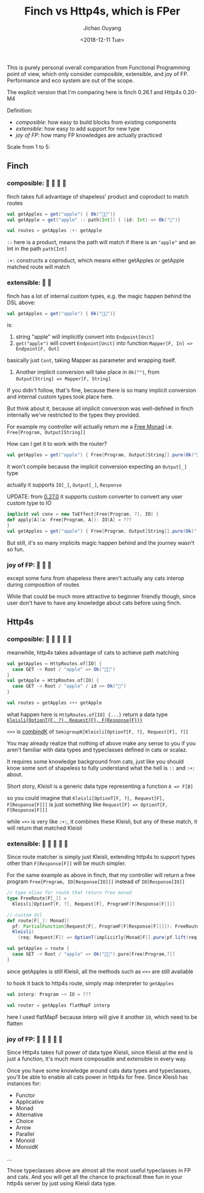 #+TITLE: Finch vs Http4s, which is FPer
#+DATE: <2018-12-11 Tue>
#+AUTHOR: Jichao Ouyang

This is purely personal overall comparation from Functional Programming point of view, which only
consider composible, extensible, and joy of FP. Performance and eco system are out of the scope.

The explicit version that I'm comparing here is finch 0.26.1 and Http4s 0.20-M4

Definition:

- /composible/: how easy to build blocks from existing components
- /extensible/: how easy to add support for new type
- /joy of FP/: how many FP knowledges are actually practiced

Scale from 1 to 5:

** Finch

*** composible: 🍎 🍎 🍎 🍎
finch takes full advantage of shapeless' product and coproduct to match routes
#+BEGIN_SRC scala
val getApples = get("apple") { Ok("🍎🍎")} 
val getApple = get("apple" :: path[Int]) { (id: Int) => Ok("🍎")}

val routes = getApples :+: getApple
#+END_SRC

=::= here is a product, means the path will match if there is an ="apple"= and an Int in the path =path[Int]=

=:+:= constructs a coproduct, which means either getApples or getApple matched route will match

*** extensible: 🍎 🍎
finch has a lot of internal custom types, e.g. the magic happen behind the DSL above:
#+BEGIN_SRC scala
val getApples = get("apple") { Ok("🍎🍎")} 
#+END_SRC
is:

1. string "apple" will implicitly convert into =Endpoint[Unit]=
2. =get("apple")= will covert =Endpoint[Unit]= into function =Mapper[F, In] => Endpoint[F, Out]=
basically just =Cont=, taking Mapper as parameter and wrapping itself.
3. Another implicit conversion will take place in =Ok("")=, from ~Output[String] => Mapper[F, String]~

If you didn't follow, that's fine, because there is so many implicit conversion and internal custom types
took place here.

But think about it, because all implicit conversion was well-defined in finch internally
we've restricted to the types they provided.

For example my controller will actually return me a [[https://typelevel.org/cats/datatypes/freemonad.html][Free Monad]] i.e. =Free[Program, Output[String]]=

How can I get it to work with the router?

#+BEGIN_SRC scala
val getApples = get("apple") { Free[Program, Output[String]].pure(Ok("🍎🍎"))} 
#+END_SRC

it won't compile because the implicit conversion expecting an =Output[_]= type

actually it supports =IO[_]=, =Output[_]=, =Response=

UPDATE: from [[https://github.com/finagle/finch/pull/1045][0.27.0]] it supports custom converter to convert any user custom type to IO

#+BEGIN_SRC scala
implicit val conv = new ToEffect[Free[Program, ?], IO] {
def apply[A](a: Free[Program, A]): IO[A] = ???
}
val getApples = get("apple") { Free[Program, Output[String]].pure(Ok("
#+END_SRC

But still, it's so many implicits magic happen behind and the journey wasn't so fun.


*** joy of FP: 🍎 🍎 🍎

except some funs from shapeless there aren't actually any cats interop during composition of routes

While that could be much more attractive to beginner friendly though, since user don't have to have
any knowledge about cats before using finch.

** Http4s
*** composible: 🍎 🍎 🍎 🍎 🍎
meanwhile, http4s takes advantage of cats to achieve path matching
#+BEGIN_SRC scala
val getApples = HttpRoutes.of[IO] {
  case GET -> Root / "apple" => Ok("🍎🍎")
}
val getApple = HttpRoutes.of[IO] {
  case GET -> Root / "apple" / id => Ok("🍎")
}

val routes = getApples <+> getApple
#+END_SRC

what happen here is =HttpRoutes.of[IO] {...}= return a data type [[https://typelevel.org/cats/datatypes/kleisli.html][=Kleisli{OptionT{F, ?}, Request{F}, F{Response{F}}}=]]

=<+>= is [[https://typelevel.org/cats/typeclasses/semigroupk.html][combindK]] of ~SemigroupK[Kleisli[OptionT[F, ?], Request[F], ?]]~

You may already realize that nothing of above make any sense to you if you aren't
familiar with data types and typeclasses defined in cats or scalaz.

It requires some knowledge background from cats, just like you should know some sort of shapeless to fully understand what the hell is =::= and =:+:= about.

Short story, /Kleisli/ is a generic data type representing a function =A => F[B]=

so you could imagine that =Kleisli[OptionT[F, ?], Request[F], F[Response[F]]]= is just something like
=Request[F] => OptionT[F, F[Response[F]]]=

while =<+>= is very like =:+:=, it combines these Kleisli, but any of these match, it will
return that matched Kleisli

*** extensible: 🍎 🍎 🍎 🍎 🍎

Since route matcher is simply just Kleisli, extending http4s to support types other than =F[Response[F]]= will
be much simpler.

For the same example as above in finch, that my controller will return a free program =Free[Program, IO[Response[IO]]]= instead of =IO[Response[IO]]=

#+BEGIN_SRC scala
  // type alias for route that return free monad
  type FreeRoute[F[_]] =
    Kleisli[OptionT[F, ?], Request[F], ProgramF[F[Response[F]]]]

  // custom dsl
  def route[F[_]: Monad](
    pf: PartialFunction[Request[F], ProgramF[F[Response[F]]]]): FreeRoute[F] =
    Kleisli(
      (req: Request[F]) => OptionT(implicitly[Monad[F]].pure(pf.lift(req))))

  val getApples = route {
    case GET -> Root / "apple" => Ok("🍎🍎").pure[Free[Program,?]]
  }
#+END_SRC

since getApples is still Kleisli, all the methods such as =<+>= are still available

to hook it back to http4s route, simply map interpreter to =getApples=

#+BEGIN_SRC scala
val interp: Program ~> IO = ???

val router = getApples flatMapF interp
#+END_SRC

here I used flatMapF because interp will give it another =IO=, which need to be flatten


*** joy of FP: 🍎 🍎 🍎 🍎 🍎

Since Http4s takes full power of data type Kleisli, since Kleisli at the end is just a function, it's much more composable and extensible in every way.

Once you have some knowledge around cats data types and typeclasses, you'll be able to enable all cats power in http4s for free. Since Kleisli has instances
for:
- Functor
- Applicative
- Monad
- Alternative
- Choice
- Arrow
- Parallel
- Monoid
- MonoidK
...

Those typeclasses above are almost all the most useful typeclasses in FP and cats. And you will get all the chance to practiceall thee fun in your http4s server
by just using Kleisli data type.


